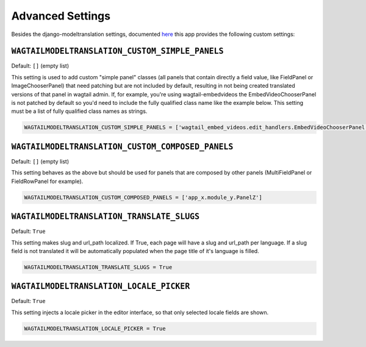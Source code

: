 .. _advanced settings:

Advanced Settings
=================

Besides the django-modeltranslation settings, documented `here <http://django-modeltranslation.readthedocs.io/en/latest/installation.html#advanced-settings>`_ this app provides the following custom settings:

``WAGTAILMODELTRANSLATION_CUSTOM_SIMPLE_PANELS``
^^^^^^^^^^^^^^^^^^^^^^^^^^^^^^^^^^^^^^^^^^^^^^^^

Default: ``[]`` (empty list)

This setting is used to add custom "simple panel" classes (all panels that contain directly a field value, like FieldPanel or ImageChooserPanel) that need patching but are not included by default, resulting in not being created translated versions of that panel in wagtail admin.
If, for example, you're using wagtail-embedvideos the EmbedVideoChooserPanel is not patched by default so you'd need to include the fully qualified class name like the example below. This setting must be a list of fully qualified class names as strings.

.. code-block:: python

    WAGTAILMODELTRANSLATION_CUSTOM_SIMPLE_PANELS = ['wagtail_embed_videos.edit_handlers.EmbedVideoChooserPanel']


``WAGTAILMODELTRANSLATION_CUSTOM_COMPOSED_PANELS``
^^^^^^^^^^^^^^^^^^^^^^^^^^^^^^^^^^^^^^^^^^^^^^^^^^

Default: ``[]`` (empty list)

This setting behaves as the above but should be used for panels that are composed by other panels (MultiFieldPanel or FieldRowPanel for example).

.. code-block:: python

    WAGTAILMODELTRANSLATION_CUSTOM_COMPOSED_PANELS = ['app_x.module_y.PanelZ']


``WAGTAILMODELTRANSLATION_TRANSLATE_SLUGS``
^^^^^^^^^^^^^^^^^^^^^^^^^^^^^^^^^^^^^^^^^^^^^^^^^^

Default: ``True``

This setting makes slug and url_path localized. If True, each page will have a slug and url_path per language. If a slug field is not translated it will be automatically populated when the page title of it's language is filled.

.. code-block:: python

    WAGTAILMODELTRANSLATION_TRANSLATE_SLUGS = True


``WAGTAILMODELTRANSLATION_LOCALE_PICKER``
^^^^^^^^^^^^^^^^^^^^^^^^^^^^^^^^^^^^^^^^^^^^^^^^^^

Default: ``True``

This setting injects a locale picker in the editor interface, so that only selected locale fields are shown.

.. code-block:: python

    WAGTAILMODELTRANSLATION_LOCALE_PICKER = True
